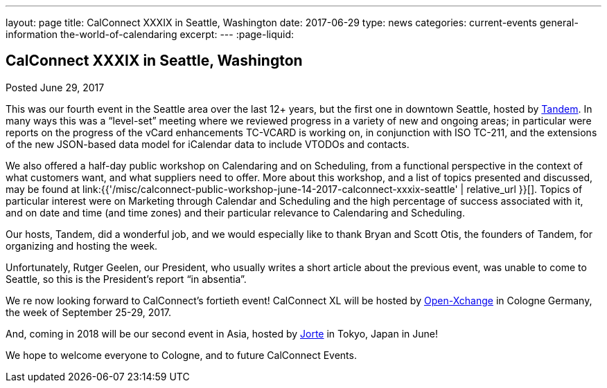 ---
layout: page
title: CalConnect XXXIX in Seattle, Washington
date: 2017-06-29
type: news
categories: current-events general-information the-world-of-calendaring
excerpt: 
---
:page-liquid:

== CalConnect XXXIX in Seattle, Washington

Posted June 29, 2017 



This was our fourth event in the Seattle area over the last 12+ years, but the first one in downtown Seattle, hosted by https://www.tandemcal.com/[Tandem]. In many ways this was a "`level-set`" meeting where we reviewed progress in a variety of new and ongoing areas; in particular were reports on the progress of the vCard enhancements TC-VCARD is working on, in conjunction with ISO TC-211, and the extensions of the new JSON-based data model for iCalendar data to include VTODOs and contacts.

We also offered a half-day public workshop on Calendaring and on Scheduling, from a functional perspective in the context of what customers want, and what suppliers need to offer. More about this workshop, and a list of topics presented and discussed, may be found at link:{{'/misc/calconnect-public-workshop-june-14-2017-calconnect-xxxix-seattle' | relative_url }}[]. Topics of particular interest were on Marketing through Calendar and Scheduling and the high percentage of success associated with it, and on date and time (and time zones) and their particular relevance to Calendaring and Scheduling.

Our hosts, Tandem, did a wonderful job, and we would especially like to thank Bryan and Scott Otis, the founders of Tandem, for organizing and hosting the week.

Unfortunately, Rutger Geelen, our President, who usually writes a short article about the previous event, was unable to come to Seattle, so this is the President's report "`in absentia`".

We re now looking forward to CalConnect's fortieth event! CalConnect XL will be hosted by https://www.open-xchange.com/[Open-Xchange] in Cologne Germany, the week of September 25-29, 2017.

And, coming in 2018 will be our second event in Asia, hosted by http://www.jorte.com/en/[Jorte] in Tokyo, Japan in June!

We hope to welcome everyone to Cologne, and to future CalConnect Events.


